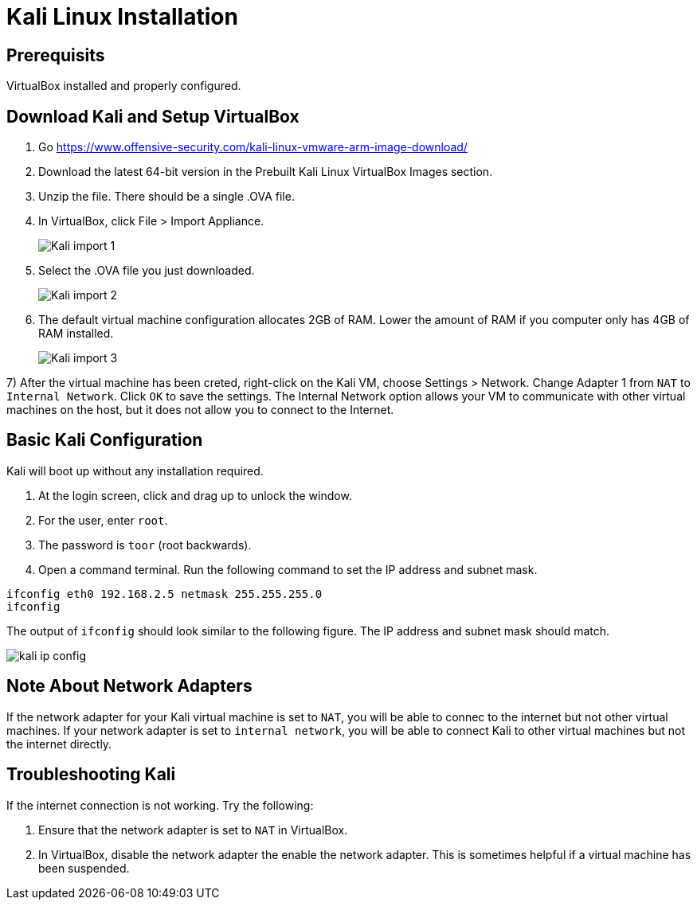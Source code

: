 = Kali Linux Installation

== Prerequisits

VirtualBox installed and properly configured.

== Download Kali and Setup VirtualBox

1. Go https://www.offensive-security.com/kali-linux-vmware-arm-image-download/
2. Download the latest 64-bit version in the Prebuilt Kali Linux VirtualBox Images section.
3. Unzip the file. There should be a single .OVA file.
4. In VirtualBox, click File > Import Appliance.
+
image::Kali-import-1.png[]

5. Select the .OVA file you just downloaded.
+
image::Kali-import-2.png[]

6. The default virtual machine configuration allocates 2GB of RAM. Lower the amount of RAM if you computer only has 4GB of RAM installed.
+
image::Kali-import-3.png[]

7) After the virtual machine has been creted, right-click on the Kali VM, choose Settings > Network. Change Adapter 1 from `NAT` to `Internal Network`. Click `OK` to save the settings. The Internal Network option allows your VM to communicate with other virtual machines on the host, but it does not allow you to connect to the Internet.

== Basic Kali Configuration

Kali will boot up without any installation required.

1. At the login screen, click and drag up to unlock the window.
2. For the user, enter `root`.
3. The password is `toor` (root backwards).
4. Open a command terminal. Run the following command to set the IP address and subnet mask.

```
ifconfig eth0 192.168.2.5 netmask 255.255.255.0
ifconfig
```

The output of `ifconfig` should look similar to the following figure. The IP address and subnet mask should match.

image::kali-ip-config.png[]


== Note About Network Adapters

If the network adapter for your Kali virtual machine is set to `NAT`, you will be able to connec to the internet but not other virtual machines. If your network adapter is set to `internal network`, you will be able to connect Kali to other virtual machines but not the internet directly.

== Troubleshooting Kali

If the internet connection is not working. Try the following:

1. Ensure that the network adapter is set to `NAT` in VirtualBox.
2. In VirtualBox, disable the network adapter the enable the network adapter. This is sometimes helpful if a virtual machine has been suspended.